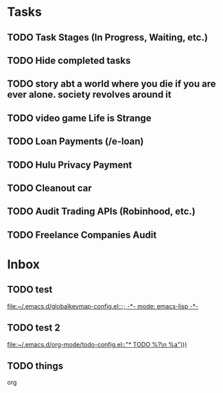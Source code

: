 * Tasks
** TODO Task Stages (In Progress, Waiting, etc.)
** TODO Hide completed tasks
** TODO story abt a world where you die if you are ever alone. society revolves around it
** TODO video game Life is Strange
** TODO Loan Payments (/e-loan)
** TODO Hulu Privacy Payment
** TODO Cleanout car
** TODO Audit Trading APIs (Robinhood, etc.)
** TODO Freelance Companies Audit
* Inbox
** TODO test
 
  [[file:~/.emacs.d/globalkeymap-config.el::;; -*- mode: emacs-lisp -*-]]
** TODO test 2
  [[file:~/.emacs.d/org-mode/todo-config.el::"* TODO %?\n %a")))]]
** TODO things
  org
